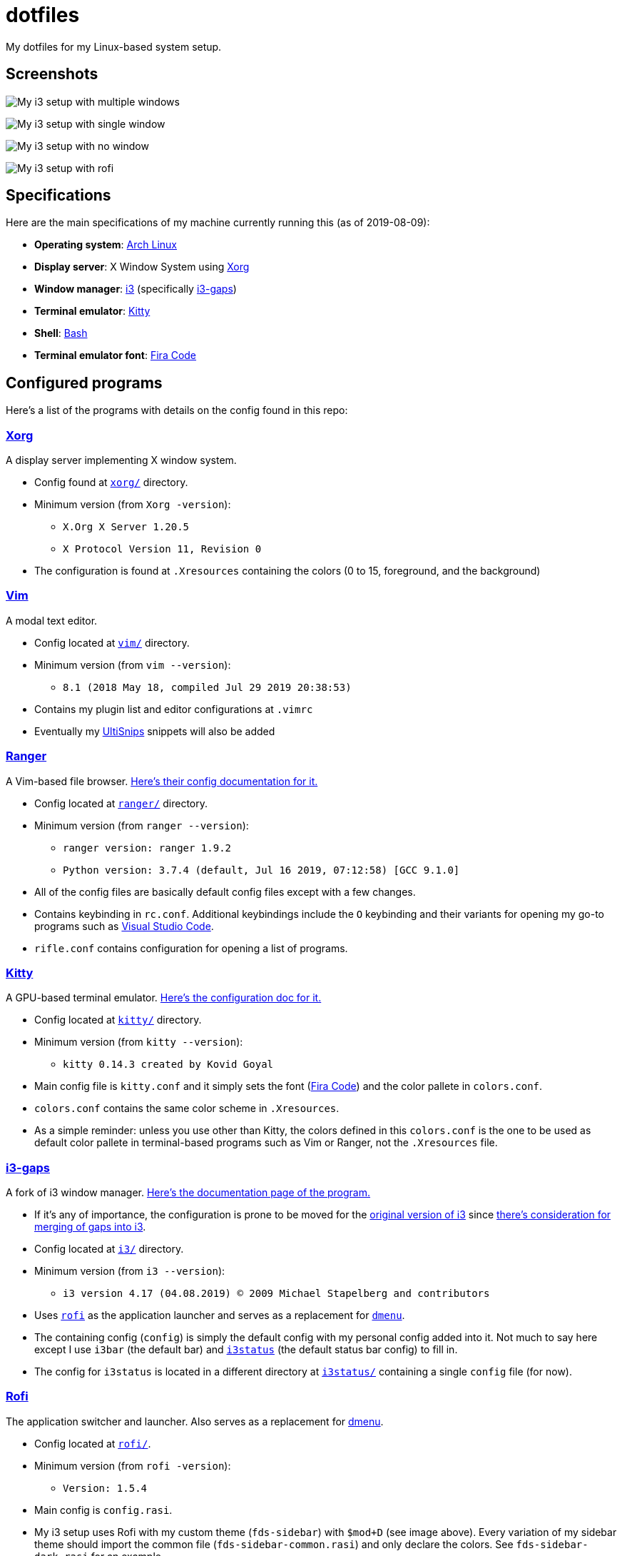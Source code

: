 = dotfiles

My dotfiles for my Linux-based system setup.

== Screenshots

image:docs/i3-multiple-windows.png[My i3 setup with multiple windows]

image:docs/i3-single-window.png[My i3 setup with single window]

image:docs/i3-no-window.png[My i3 setup with no window]

image:docs/i3-rofi.png[My i3 setup with rofi]

== Specifications
Here are the main specifications of my machine currently running this
(as of 2019-08-09):

* **Operating system**: https://www.archlinux.org/[Arch Linux]
* **Display server**: X Window System using https://www.x.org/wiki/[Xorg]
* **Window manager**: https://i3wm.org/[i3] (specifically https://github.com/Airblader/i3[i3-gaps])
* **Terminal emulator**: https://sw.kovidgoyal.net/kitty[Kitty]
* **Shell**: https://www.gnu.org/software/bash/[Bash]
* **Terminal emulator font**: https://github.com/tonsky/FiraCode[Fira Code]

== Configured programs
Here's a list of the programs with details on the config found in this repo:

=== https://www.x.org/wiki/[Xorg]
A display server implementing X window system.

* Config found at link:xorg/[`xorg/`] directory.
* Minimum version (from `Xorg -version`):
** `X.Org X Server 1.20.5`
** `X Protocol Version 11, Revision 0`
* The configuration is found at `.Xresources` containing the colors (0 to 15, 
foreground, and the background)

=== https://www.vim.org/[Vim]
A modal text editor.

* Config located at link:vim/[`vim/`] directory.
* Minimum version (from `vim --version`): 
** `8.1 (2018 May 18, compiled Jul 29 2019 20:38:53)`
* Contains my plugin list and editor configurations at `.vimrc`
* Eventually my https://github.com/sirver/UltiSnips[UltiSnips] snippets
will also be added

=== https://ranger.github.io/[Ranger]
A Vim-based file browser. 
https://github.com/ranger/ranger/wiki[Here's their config documentation for it.]

* Config located at link:ranger/[`ranger/`] directory.
* Minimum version (from `ranger --version`):
** `ranger version: ranger 1.9.2`
** `Python version: 3.7.4 (default, Jul 16 2019, 07:12:58) [GCC 9.1.0]`
* All of the config files are basically default config files except with a 
few changes.
* Contains keybinding in `rc.conf`. Additional keybindings include the `O` 
keybinding and their variants for opening my go-to programs such as 
https://code.visualstudio.com/[Visual Studio Code].
* `rifle.conf` contains configuration for opening a list of programs. 

=== https://sw.kovidgoyal.net/kitty[Kitty] 
A GPU-based terminal emulator. 
https://sw.kovidgoyal.net/kitty/conf.html[Here's the configuration doc for it.]

* Config located at link:kitty/[`kitty/`] directory.
* Minimum version (from `kitty --version`):
** `kitty 0.14.3 created by Kovid Goyal`
* Main config file is `kitty.conf` and it simply sets the font 
(https://github.com/tonsky/FiraCode[Fira Code]) and the color pallete in 
`colors.conf`.
* `colors.conf` contains the same color scheme in `.Xresources`. 
* As a simple reminder: unless you use other than Kitty, the colors 
defined in this `colors.conf` is the one to be used as default color 
pallete in terminal-based programs such as Vim or Ranger, 
not the `.Xresources` file.

=== https://github.com/Airblader/i3[i3-gaps] 
A fork of i3 window manager. 
https://i3wm.org/docs[Here's the documentation page of the program.]

* If it's any of importance, the configuration is prone to be moved for the 
https://github.com/i3/i3/[original version of i3] since 
https://github.com/i3/i3/issues/3724[there's consideration for merging of gaps into i3].
* Config located at link:i3/[`i3/`] directory.
* Minimum version (from `i3 --version`):
** `i3 version 4.17 (04.08.2019) © 2009 Michael Stapelberg and contributors`
* Uses https://github.com/davatorium/rofi[`rofi`] as the application launcher and 
serves as a replacement for https://tools.suckless.org/dmenu/[`dmenu`].
* The containing config (`config`) is simply the default config with my personal 
config added into it. Not much to say here except I use `i3bar` (the default bar) and 
https://github.com/i3/i3status[`i3status`] (the default status bar config) to fill in.
* The config for `i3status` is located in a different directory at link:i3status[`i3status/`]
containing a single `config` file (for now).

=== https://github.com/davatorium/rofi[Rofi]
The application switcher and launcher. Also serves as a replacement 
for https://tools.suckless.org/dmenu/[dmenu].

* Config located at link:rofi/[`rofi/`].
* Minimum version (from `rofi -version`):
** `Version: 1.5.4`
* Main config is `config.rasi`.
* My i3 setup uses Rofi with my custom theme (`fds-sidebar`) with `$mod+D` (see image above). 
Every variation of my sidebar theme should import the common file (`fds-sidebar-common.rasi`) 
and only declare the colors. See `fds-sidebar-dark.rasi` for an example. 

== Additional programs used

=== General purpose programs
* https://audacious-media-player.org/[Audacious]
* https://feh.finalrewind.org/[feh]
* https://www.mozilla.org/en-US/firefox/new/[Firefox]
* https://docs.xfce.org/xfce/thunar/start[Thunar]
* https://www.videolan.org/vlc/[VLC Media Player]

=== Drivers
* https://wiki.archlinux.org/index.php/Advanced_Linux_Sound_Architecture[ALSA]
* https://wiki.archlinux.org/index.php/NetworkManager[GNOME NetworkManager]

=== Fonts
* https://github.com/googlefonts/noto-fonts[Noto Fonts]

=== Documents
* https://www.tug.org/texlive/[TeX Live]

=== Development programs
* https://www.anaconda.com/[Anaconda]
* https://nodejs.org/[NodeJS]
* https://www.gnu.org/software/octave/[Octave]
* https://www.python.org/[Python]
* https://www.ruby-lang.org/en/[Ruby]
* https://code.visualstudio.com/[Visual Studio Code]
